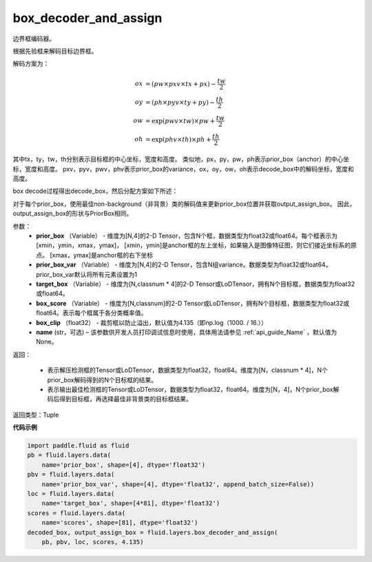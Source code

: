 .. _cn_api_fluid_layers_box_decoder_and_assign:

box_decoder_and_assign
-------------------------------

.. py:function:: paddle.fluid.layers.box_decoder_and_assign(prior_box, prior_box_var, target_box, box_score, box_clip, name=None)

边界框编码器。

根据先验框来解码目标边界框。

解码方案为：

.. math::

    ox &= (pw \times pxv \times tx + px) - \frac{tw}{2}\\
    oy &= (ph \times pyv \times ty + py) - \frac{th}{2}\\
    ow &= \exp (pwv \times tw) \times pw + \frac{tw}{2}\\
    oh &= \exp (phv \times th) \times ph + \frac{th}{2}

其中tx，ty，tw，th分别表示目标框的中心坐标，宽度和高度。 类似地，px，py，pw，ph表示prior_box（anchor）的中心坐标，宽度和高度。 pxv，pyv，pwv，phv表示prior_box的variance，ox，oy，ow，oh表示decode_box中的解码坐标，宽度和高度。

box decode过程得出decode_box，然后分配方案如下所述：

对于每个prior_box，使用最佳non-background（非背景）类的解码值来更新prior_box位置并获取output_assign_box。 因此，output_assign_box的形状与PriorBox相同。



参数：
   - **prior_box** （Variable） - 维度为[N,4]的2-D Tensor，包含N个框，数据类型为float32或float64。每个框表示为[xmin，ymin，xmax，ymax]， [xmin，ymin]是anchor框的左上坐标，如果输入是图像特征图，则它们接近坐标系的原点。 [xmax，ymax]是anchor框的右下坐标
   - **prior_box_var** （Variable） - 维度为[N,4]的2-D Tensor，包含N组variance。数据类型为float32或float64。 prior_box_var默认将所有元素设置为1
   - **target_box** （Variable） - 维度为[N,classnum * 4]的2-D Tensor或LoDTensor，拥有N个目标框，数据类型为float32或float64。
   - **box_score** （Variable） - 维度为[N,classnum]的2-D Tensor或LoDTensor，拥有N个目标框，数据类型为float32或float64。表示每个框属于各分类概率值。
   - **box_clip** （float32） - 裁剪框以防止溢出，默认值为4.135（即np.log（1000. / 16.））
   - **name** (str，可选) – 该参数供开发人员打印调试信息时使用，具体用法请参见 :ref:`api_guide_Name` ，默认值为None。


返回：

     - 表示解压检测框的Tensor或LoDTensor，数据类型为float32，float64。维度为[N，classnum * 4]，N个prior_box解码得到的N个目标框的结果。
     - 表示输出最佳检测框的Tensor或LoDTensor，数据类型为float32，float64。维度为[N，4]，N个prior_box解码后得到目标框，再选择最佳非背景类的目标框结果。


返回类型：Tuple


**代码示例**

.. code-block:: python

    import paddle.fluid as fluid
    pb = fluid.layers.data(
        name='prior_box', shape=[4], dtype='float32')
    pbv = fluid.layers.data(
        name='prior_box_var', shape=[4], dtype='float32', append_batch_size=False))
    loc = fluid.layers.data(
        name='target_box', shape=[4*81], dtype='float32')
    scores = fluid.layers.data(
        name='scores', shape=[81], dtype='float32')
    decoded_box, output_assign_box = fluid.layers.box_decoder_and_assign(
        pb, pbv, loc, scores, 4.135)


